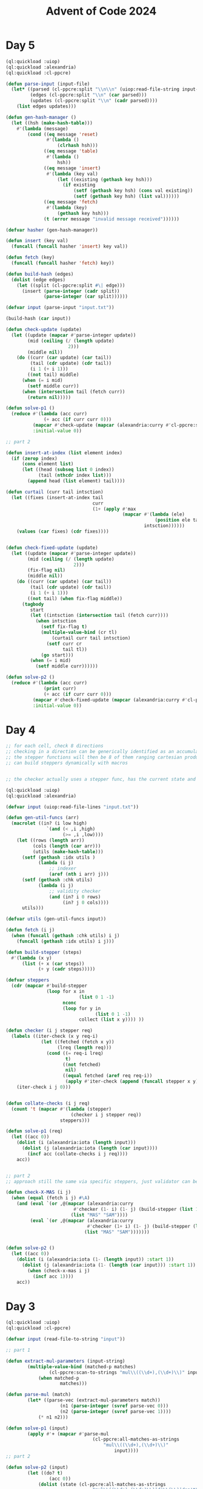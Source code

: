 :PROPERTIES:
:ID:       c5c4cca7-8b5a-4a89-b6f9-93c039a09ee0
:END:
#+title: Advent of Code 2024
#+filetags: :project:

* Day 5
#+begin_src lisp
(ql:quickload :uiop)
(ql:quickload :alexandria)
(ql:quickload :cl-ppcre)

(defun parse-input (input-file)
  (let* ((parsed (cl-ppcre:split "\\n\\n" (uiop:read-file-string input-file)))
         (edges (cl-ppcre:split "\\n" (car parsed)))
         (updates (cl-ppcre:split "\\n" (cadr parsed))))
    (list edges updates)))

(defun gen-hash-manager ()
  (let ((hsh (make-hash-table)))
    #'(lambda (message)
        (cond ((eq message 'reset)
               #'(lambda ()
                   (clrhash hsh)))
              ((eq message 'table)
               #'(lambda ()
                   hsh))
              ((eq message 'insert)
               #'(lambda (key val)
                   (let ((existing (gethash key hsh)))
                     (if existing
                         (setf (gethash key hsh) (cons val existing))
                         (setf (gethash key hsh) (list val))))))
              ((eq message 'fetch)
               #'(lambda (key)
                   (gethash key hsh)))
              (t (error message "invalid message received"))))))

(defvar hasher (gen-hash-manager))

(defun insert (key val)
  (funcall (funcall hasher 'insert) key val))

(defun fetch (key)
  (funcall (funcall hasher 'fetch) key))

(defun build-hash (edges)
  (dolist (edge edges)
    (let ((split (cl-ppcre:split #\| edge)))
      (insert (parse-integer (cadr split))
              (parse-integer (car split))))))

(defvar input (parse-input "input.txt"))

(build-hash (car input))

(defun check-update (update)
  (let ((update (mapcar #'parse-integer update))
        (mid (ceiling (/ (length update)
                       2)))
        (middle nil))
    (do ((curr (car update) (car tail))
         (tail (cdr update) (cdr tail))
         (i 1 (+ i 1)))
        ((not tail) middle)
      (when (= i mid)
        (setf middle curr))
      (when (intersection tail (fetch curr))
        (return nil)))))

(defun solve-p1 ()
  (reduce #'(lambda (acc curr)
              (+ acc (if curr curr 0)))
          (mapcar #'check-update (mapcar (alexandria:curry #'cl-ppcre:split #\,) (cadr input)))
          :initial-value 0))

;; part 2

(defun insert-at-index (list element index)
  (if (zerop index)
      (cons element list)
      (let ((head (subseq list 0 index))
            (tail (nthcdr index list)))
        (append head (list element) tail))))

(defun curtail (curr tail intsction)
  (let ((fixes (insert-at-index tail
                                curr
                                (1+ (apply #'max
                                           (mapcar #'(lambda (ele)
                                                       (position ele tail))
                                                   intsction))))))
    (values (car fixes) (cdr fixes))))


(defun check-fixed-update (update)
  (let ((update (mapcar #'parse-integer update))
        (mid (ceiling (/ (length update)
                         2)))
        (fix-flag nil)
        (middle nil))
    (do ((curr (car update) (car tail))
         (tail (cdr update) (cdr tail))
         (i 1 (+ i 1)))
        ((not tail) (when fix-flag middle))
      (tagbody
         start
         (let ((intsction (intersection tail (fetch curr))))
           (when intsction
             (setf fix-flag t)
             (multiple-value-bind (cr tl)
                 (curtail curr tail intsction)
               (setf curr cr
                     tail tl))
             (go start)))
         (when (= i mid)
           (setf middle curr))))))

(defun solve-p2 ()
  (reduce #'(lambda (acc curr)
              (print curr)
              (+ acc (if curr curr 0)))
          (mapcar #'check-fixed-update (mapcar (alexandria:curry #'cl-ppcre:split #\,) (cadr input)))
          :initial-value 0))
#+end_src
* Day 4
#+begin_src lisp
;; for each cell, check 8 directions
;; checking in a direction can be generically identified as an accumulated past state and the stepper function
;; the stepper functions will then be 8 of them ranging cartesian product of +1,-1,0 for x,y except 0,0 (9-1)
;; can build steppers dynamically with macros


;; the checker actually uses a stepper func, has the current state and has the knowledge of the state machine baked in

(ql:quickload :uiop)
(ql:quickload :alexandria)

(defvar input (uiop:read-file-lines "input.txt"))

(defun gen-util-funcs (arr)
  (macrolet ((in? (i low high)
               `(and (< ,i ,high)
                     (>= ,i ,low))))
    (let ((rows (length arr))
          (cols (length (car arr)))
          (utils (make-hash-table)))
      (setf (gethash :idx utils )
            (lambda (i j)
                ;; indexer
                (aref (nth i arr) j)))
      (setf (gethash :chk utils)
            (lambda (i j)
                ;; validity checker
                (and (in? i 0 rows)
                     (in? j 0 cols))))
      utils)))

(defvar utils (gen-util-funcs input))

(defun fetch (i j)
  (when (funcall (gethash :chk utils) i j)
    (funcall (gethash :idx utils) i j)))

(defun build-stepper (steps)
  #'(lambda (x y)
      (list (+ x (car steps))
            (+ y (cadr steps)))))

(defvar steppers
  (cdr (mapcar #'build-stepper
               (loop for x in
                           (list 0 1 -1)
                     nconc
                     (loop for y in
                                 (list 0 1 -1)
                           collect (list x y)))) ))

(defun checker (i j stepper req)
  (labels ((iter-check (x y req-i)
             (let ((fetched (fetch x y))
                   (lreq (length req)))
               (cond ((= req-i lreq)
                      t)
                     ((not fetched)
                      nil)
                     ((equal fetched (aref req req-i))
                      (apply #'iter-check (append (funcall stepper x y) (list (+ 1 req-i)))))))))
    (iter-check i j 0)))


(defun collate-checks (i j req)
  (count 't (mapcar #'(lambda (stepper)
                        (checker i j stepper req))
                    steppers)))

(defun solve-p1 (req)
  (let ((acc 0))
    (dolist (i (alexandria:iota (length input)))
      (dolist (j (alexandria:iota (length (car input))))
        (incf acc (collate-checks i j req))))
    acc))


;; part 2
;; approach still the same via specific steppers, just validator can be monolithic

(defun check-X-MAS (i j)
  (when (equal (fetch i j) #\A)
    (and (eval `(or ,@(mapcar (alexandria:curry
                         #'checker (1- i) (1- j) (build-stepper (list 1 1)))
                        (list "MAS" "SAM"))))
         (eval `(or ,@(mapcar (alexandria:curry
                              #'checker (1+ i) (1- j) (build-stepper (list -1 1)))
                             (list "MAS" "SAM")))))))


(defun solve-p2 ()
  (let ((acc 0))
    (dolist (i (alexandria:iota (1- (length input)) :start 1))
      (dolist (j (alexandria:iota (1- (length (car input))) :start 1))
        (when (check-x-mas i j)
          (incf acc 1))))
    acc))
#+end_src

* Day 3
#+begin_src lisp
(ql:quickload :uiop)
(ql:quickload :cl-ppcre)

(defvar input (read-file-to-string "input"))

;; part 1

(defun extract-mul-parameters (input-string)
        (multiple-value-bind (matched-p matches)
                (cl-ppcre:scan-to-strings "mul\\((\\d+),(\\d+)\\)" input-string)
            (when matched-p
                    matches)))

(defun parse-mul (match)
        (let* ((parse-vec (extract-mul-parameters match))
                    (n1 (parse-integer (svref parse-vec 0)))
                    (n2 (parse-integer (svref parse-vec 1))))
            (* n1 n2)))

(defun solve-p1 (input)
        (apply #'+ (mapcar #'parse-mul
                                (cl-ppcre:all-matches-as-strings
                                    "mul\\((\\d+),(\\d+)\\)"
                                        input))))
;; part 2

(defun solve-p2 (input)
        (let ((do? t)
                (acc 0))
            (dolist (state (cl-ppcre:all-matches-as-strings
                                "mul\\((\\d+),(\\d+)\\)|do\\(\\)|don't\\(\\)"
                                    input)
                                acc)
                    (cond ((equal state "do()") (setf do? t))
                            ((equal state "don't()") (setf do? nil))
                                (t (when do?
                                            (incf acc (parse-mul state))))))))
#+end_src
* Day 2

#+begin_src lisp
(defvar test-input
  '((7 6 4 2 1)
    (1 2 7 8 9)
    (9 7 6 2 1)
    (1 3 2 4 5)
    (8 6 4 4 1)
    (1 3 6 7 9)))

(defun transit-diff-set (report)
  (let ((len (length report)))
    (remove-duplicates (mapcar #'(lambda (n-1 n)
                                   (- n n-1))
                               (subseq report 0 (- len 1))
                               (subseq report 1 len)) )))

(defun dampened-val-report (report)
  (if (val-report report)
      1
      (do ((i 0 (+ 1 i)))
          ((= i (length report)) 0)
        (let ((candidate (append
                          (subseq report 0 i)
                          (subseq report (+ i 1) (length report)))))
          (when (val-report candidate)
            (return 1))))))

(defun val-report (report)
  (let* ((diffs (transit-diff-set report))
         (abs-diffs (remove-duplicates (mapcar #'abs diffs))))
    (cond ((find 0 abs-diffs )  nil)
          ((> (apply #'max abs-diffs) 3) nil)
          ((= (length (remove-duplicates (mapcar #'signum diffs))) 2) nil)
          (t 1))))

(defun safe-reports (input)
  (apply #'+ (mapcar #'dampened-val-report input)))
#+end_src

* Day 1

#+begin_src lisp
(ql:quickload :alexandria)

(defvar test-input
  '((3   4)
    (4   3)
    (2   5)
    (1   3)
    (3   9)
    (3   3)))

;;
;; Part 1
(defmacro parse-sort (selector input)
  (let ((ele (gensym)))
    `(sort (mapcar #'(lambda (,ele)
                       (coerce (,selector ,ele) 'integer))
                   ,input)
      #'>)))


(defun add-abs-diff-solver (input)
 (apply #'+ (mapcar (lambda (x y) (abs (- x y) ))
                       (parse-sort car input)
                       (parse-sort cadr input))))

;; Part 2
;;

(defun build-hash (lis table)
  (labels ((increment-hash (ele)
             (if (gethash ele table)
                 (incf (gethash ele table) 1)
                 (setf (gethash ele table) 1))))
    (mapcar #'increment-hash lis)))

(defun built-hash (lis)
  (let ((hash (make-hash-table)))
    (build-hash lis hash)
    hash))

(defun freq-mul-add-solver (input)
  (let ((h-a (built-hash (parse-sort car input)))
        (h-b (built-hash (parse-sort cadr input)))
        (acc 0))
    (dolist (ka (alexandria:hash-table-keys h-a)
                acc)
      (incf acc (if (gethash ka h-b)
                 (* (gethash ka h-a)
                    (gethash ka h-b)
                    ka)
                 0)))))
#+end_src
